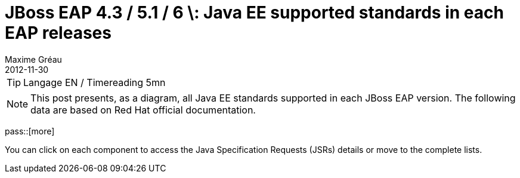 = JBoss EAP 4.3 / 5.1 / 6 \: Java EE supported standards in each EAP releases
Maxime Gréau
2012-11-30
:awestruct-layout: post
:awestruct-tags: [jboss-eap, javaee, jsr]

TIP: Langage EN / Timereading 5mn

NOTE: This post presents, as a diagram, all Java EE standards supported in each JBoss EAP version.
The following data are based on Red Hat official documentation.

pass::[more]

You can click on each component to access the Java Specification Requests (JSRs) details or move to the complete lists.


